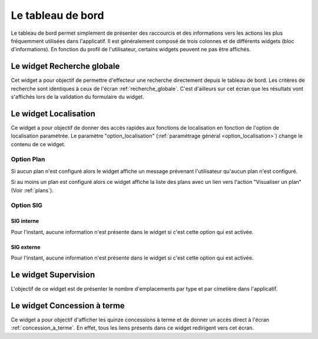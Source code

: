 .. _tableau_de_bord:

##################
Le tableau de bord
##################


Le tableau de bord permet simplement de présenter des raccourcis et des
informations vers les actions les plus fréquemment utilisées dans l'applicatif.
Il est généralement composé de trois colonnes et de différents widgets (bloc
d'informations). En fonction du profil de l'utilisateur, certains widgets
peuvent ne pas être affichés.

.. image:: opencimetiere--tableau-de-bord.png


.. _widget_recherche_globale:

Le widget Recherche globale
###########################

Cet widget a pour objectif de permettre d'effecteur une recherche directement
depuis le tableau de bord. Les critères de recherche sont identiques à ceux de
l'écran :ref:`recherche_globale`. C'est d'ailleurs sur cet écran que les
résultats vont s'affichés lors de la validation du formulaire du widget.

.. image:: opencimetiere--widget-recherche-globale.png


.. _widget_localisation:

Le widget Localisation
######################

Ce widget a pour objectif de donner des accès rapides aux fonctions de
localisation en fonction de l'option de localisation paramétrée. Le paramètre
"option_localisation" (:ref:`paramétrage général <option_localisation>`) change
le contenu de ce widget.


Option Plan
===========

Si aucun plan n'est configuré alors le widget affiche un message prévenant
l'utilisateur qu'aucun plan n'est configuré.

Si au moins un plan est configuré alors ce widget affiche la liste des plans
avec un lien vers l'action "Visualiser un plan" (Voir :ref:`plans`).


.. image:: opencimetiere--widget-localisation-plan.png


Option SIG
==========

SIG interne
-----------

Pour l'instant, aucune information n'est présente dans le widget si c'est cette
option qui est activée.

.. image:: opencimetiere--widget-localisation-sig-interne.png


SIG externe
-----------

Pour l'instant, aucune information n'est présente dans le widget si c'est cette
option qui est activée.

.. image:: opencimetiere--widget-localisation-sig-externe.png


.. _widget_supervision:

Le widget Supervision
#####################

L'objectif de ce widget est de présenter le nombre d'emplacements par type et
par cimetière dans l'applicatif.


.. _widget_concession_a_terme:

Le widget Concession à terme
############################

Ce widget a pour objectif d'afficher les quinze concessions à terme et de donner
un accès direct à l'écran :ref:`concession_a_terme`. En effet, tous les liens
présents dans ce widget redirigent vers cet écran.



